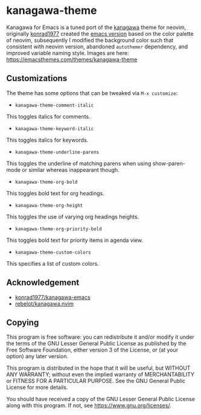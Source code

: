 * kanagawa-theme
[[https://melpa.org/#/kanagawa-theme][file:https://melpa.org/packages/kanagawa-theme-badge.svg]]
[[https://www.gnu.org/licenses/gpl-3.0][file:https://img.shields.io/badge/License-GPLv3-blue.svg]]

Kanagawa for Emacs is a tuned port of the [[https://github.com/rebelot/kanagawa.nvim][kanagawa]] theme for neovim, originally [[https://github.com/konrad1977][konrad1977]] created the [[https://github.com/konrad1977/kanagawa-emacs][emacs version]] based on the color palette of neovim, subsequently I modified the background color such that consistent with neovim version, abandoned =autothemer= dependency, and improved variable naming style. Images are here: [[https://emacsthemes.com/themes/kanagawa-theme.html][https://emacsthemes.com/themes/kanagawa-theme]]
** Customizations
The theme has some options that can be tweaked via =M-x customize=:
- =kanagawa-theme-comment-italic=
This toggles italics for comments.
- =kanagawa-theme-keyword-italic=
This toggles italics for keywords.
- =kanagawa-theme-underline-parens=
This toggles the underline of matching parens when using show-paren-mode or similar whereas inappearant though.
- =kanagawa-theme-org-bold=
This toggles bold text for org headings.
- =kanagawa-theme-org-height=
This toggles the use of varying org headings heights.
- =kanagawa-theme-org-priority-bold=
This toggles bold text for priority items in agenda view.
- =kanagawa-theme-custom-colors=
This specifies a list of custom colors.
** Acknowledgement
- [[https://github.com/konrad1977/kanagawa-emacs][konrad1977/kanagawa-emacs]]
- [[https://github.com/rebelot/kanagawa.nvim][rebelot/kanagawa.nvim]]
** Copying
This program is free software: you can redistribute it and/or modify
it under the terms of the GNU Lesser General Public License as
published by the Free Software Foundation, either version 3 of the
License, or (at your option) any later version.

This program is distributed in the hope that it will be useful, but
WITHOUT ANY WARRANTY; without even the implied warranty of
MERCHANTABILITY or FITNESS FOR A PARTICULAR PURPOSE. See the GNU
General Public License for more details.

You should have received a copy of the GNU Lesser General Public License
along with this program. If not, see <https://www.gnu.org/licenses/>.
